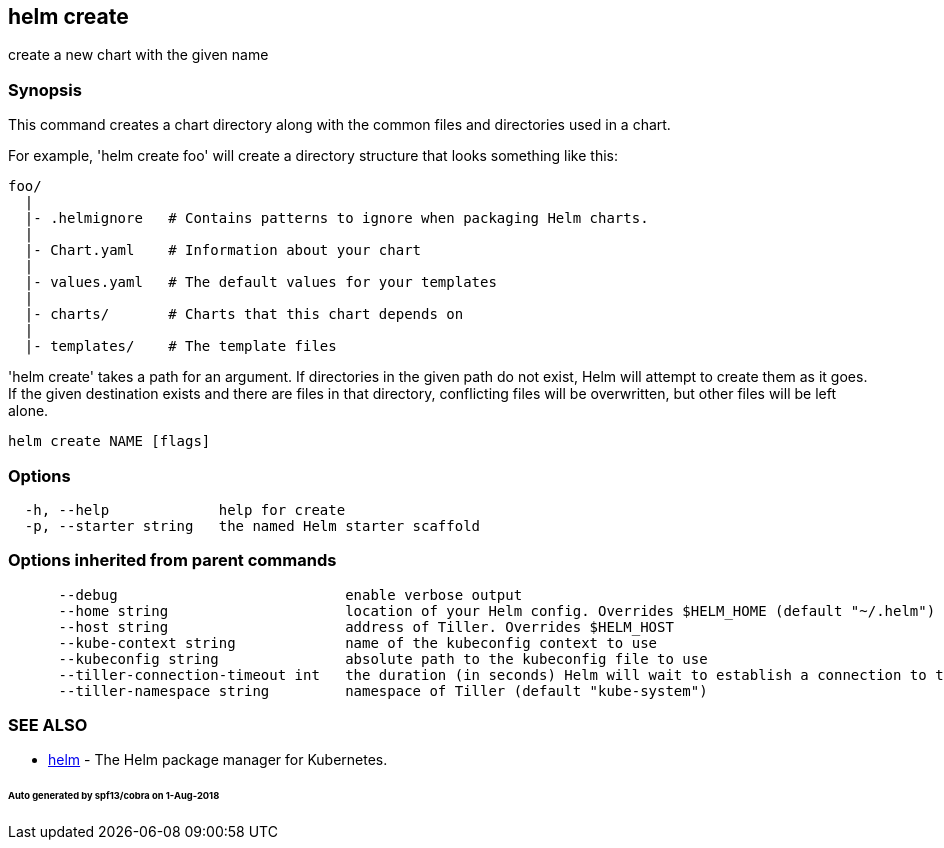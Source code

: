 == helm create

create a new chart with the given name

=== Synopsis

This command creates a chart directory along with the common files and
directories used in a chart.

For example, 'helm create foo' will create a directory structure that looks
something like this:

[source]
----
foo/
  |
  |- .helmignore   # Contains patterns to ignore when packaging Helm charts.
  |
  |- Chart.yaml    # Information about your chart
  |
  |- values.yaml   # The default values for your templates
  |
  |- charts/       # Charts that this chart depends on
  |
  |- templates/    # The template files
----

'helm create' takes a path for an argument. If directories in the given path
do not exist, Helm will attempt to create them as it goes. If the given
destination exists and there are files in that directory, conflicting files
will be overwritten, but other files will be left alone.

[source]
----
helm create NAME [flags]
----

=== Options

[source]
----
  -h, --help             help for create
  -p, --starter string   the named Helm starter scaffold
----

=== Options inherited from parent commands

[source]
----
      --debug                           enable verbose output
      --home string                     location of your Helm config. Overrides $HELM_HOME (default "~/.helm")
      --host string                     address of Tiller. Overrides $HELM_HOST
      --kube-context string             name of the kubeconfig context to use
      --kubeconfig string               absolute path to the kubeconfig file to use
      --tiller-connection-timeout int   the duration (in seconds) Helm will wait to establish a connection to tiller (default 300)
      --tiller-namespace string         namespace of Tiller (default "kube-system")
----

=== SEE ALSO

* link:helm.html[helm] - The Helm package manager for Kubernetes.

====== Auto generated by spf13/cobra on 1-Aug-2018